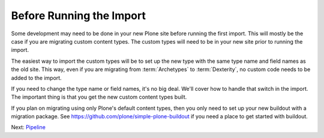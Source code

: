 =========================
Before Running the Import
=========================

Some development may need to be done in your new Plone site before running the first import.
This will mostly be the case if you are migrating custom content types.
The custom types will need to be in your new site prior to running the import.

The easiest way to import the custom types will be to set up the new type with the same type name and field names as the old site.
This way, even if you are migrating from :term:`Archetypes` to :term:`Dexterity`,
no custom code needs to be added to the import.

If you need to change the type name or field names, it's no big deal.
We'll cover how to handle that switch in the import.
The important thing is that you get the new custom content types built.

If you plan on migrating using only Plone's default content types,
then you only need to set up your new buildout with a migration package.
See https://github.com/plone/simple-plone-buildout if you need a place to get started with buildout.

Next: `Pipeline <pipeline.html>`_